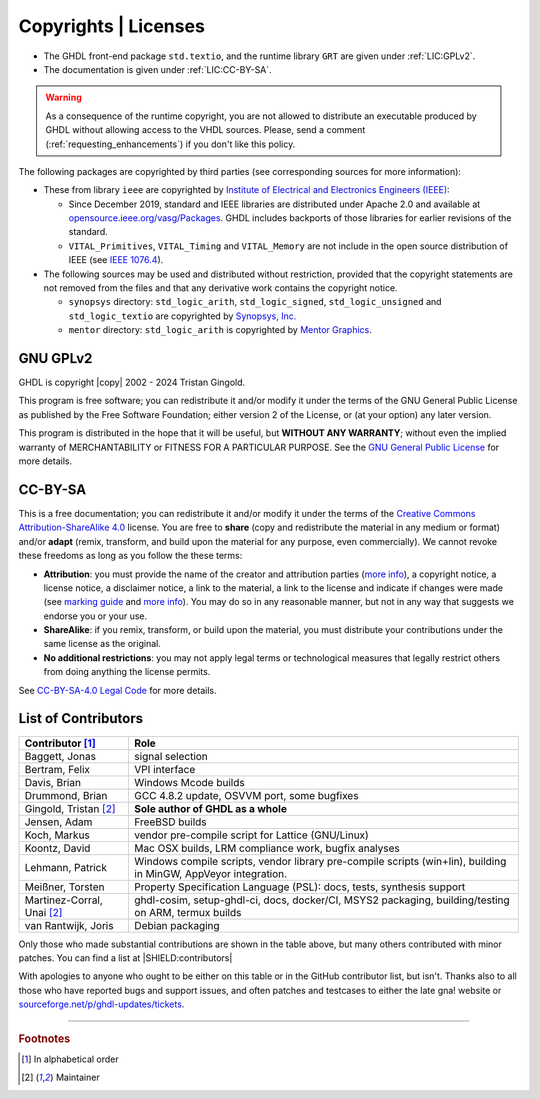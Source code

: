 .. _INTRO:Copyrights:

Copyrights | Licenses
#####################

- The GHDL front-end package ``std.textio``, and the runtime library ``GRT`` are given under :ref:`LIC:GPLv2`.
- The documentation is given under :ref:`LIC:CC-BY-SA`.

.. WARNING::
   As a consequence of the runtime copyright, you are not allowed to distribute an executable produced by GHDL without allowing
   access to the VHDL sources. Please, send a comment (:ref:`requesting_enhancements`) if you don't like this policy.

The following packages are copyrighted by third parties (see corresponding sources for more information):

* These from library ``ieee`` are copyrighted by `Institute of Electrical and Electronics Engineers (IEEE) <https://www.ieee.org>`__:

  * Since December 2019, standard and IEEE libraries are distributed under Apache 2.0 and available at
    `opensource.ieee.org/vasg/Packages <https://opensource.ieee.org/vasg/Packages>`__. GHDL includes backports of those
    libraries for earlier revisions of the standard.
  * ``VITAL_Primitives``, ``VITAL_Timing`` and ``VITAL_Memory`` are not include in the open source distribution of IEEE (see `IEEE 1076.4 <http://ieeexplore.ieee.org/document/954750/>`__).

* The following sources may be used and distributed without restriction, provided that the copyright statements are not
  removed from the files and that any derivative work contains the copyright notice.

  * ``synopsys`` directory: ``std_logic_arith``, ``std_logic_signed``, ``std_logic_unsigned`` and ``std_logic_textio`` are
    copyrighted by `Synopsys, Inc. <https://www.synopsys.com/>`__
  * ``mentor`` directory: ``std_logic_arith`` is copyrighted by `Mentor Graphics <https://www.mentor.com>`__.

.. _LIC:GPLv2:

GNU GPLv2
=========

GHDL is copyright |copy| 2002 - 2024 Tristan Gingold.

This program is free software; you can redistribute it and/or modify it under the terms of the GNU General Public License as published by the Free Software Foundation; either version 2 of the License, or (at your option) any later version.

This program is distributed in the hope that it will be useful, but **WITHOUT ANY WARRANTY**; without even the implied warranty of MERCHANTABILITY or FITNESS FOR A PARTICULAR PURPOSE. See the `GNU General Public License <https://www.gnu.org/licenses/old-licenses/gpl-2.0.html>`__ for more details.

.. _LIC:CC-BY-SA:

CC-BY-SA
========

This is a free documentation; you can redistribute it and/or modify it under the terms of the `Creative Commons Attribution-ShareAlike 4.0 <https://creativecommons.org/licenses/by-sa/4.0/>`__ license. You are free to **share** (copy and redistribute the material in any medium or format) and/or **adapt** (remix, transform, and build upon the material for any purpose, even commercially). We cannot revoke these freedoms as long as you follow the these terms:

- **Attribution**: you must provide the name of the creator and attribution parties (`more info <https://wiki.creativecommons.org/wiki/License_Versions#Detailed_attribution_comparison_chart>`__), a copyright notice, a license notice, a disclaimer notice, a link to the material, a link to the license and indicate if changes were made (see `marking guide <https://wiki.creativecommons.org/wiki/Best_practices_for_attribution#This_is_a_good_attribution_for_material_you_modified_slightly>`__ and `more info <https://wiki.creativecommons.org/wiki/License_Versions#Modifications_and_adaptations_must_be_marked_as_such>`__). You may do so in any reasonable manner, but not in any way that suggests we endorse you or your use.
- **ShareAlike**: if you remix, transform, or build upon the material, you must distribute your contributions under the same license as the original.
- **No additional restrictions**: you may not apply legal terms or technological measures that legally restrict others from doing anything the license permits.

See `CC-BY-SA-4.0 Legal Code <https://creativecommons.org/licenses/by-sa/4.0/legalcode.txt>`__ for more details.

.. _LIC:contributors:

List of Contributors
====================

============================= ===============================================================================================================
Contributor [#f1]_            Role
============================= ===============================================================================================================
Baggett, Jonas                signal selection
Bertram, Felix                VPI interface
Davis, Brian                  Windows Mcode builds
Drummond, Brian               GCC 4.8.2 update, OSVVM port, some bugfixes
Gingold, Tristan [#f2]_       **Sole author of GHDL as a whole**
Jensen, Adam                  FreeBSD builds
Koch, Markus                  vendor pre-compile script for Lattice (GNU/Linux)
Koontz, David                 Mac OSX builds, LRM compliance work, bugfix analyses
Lehmann, Patrick              Windows compile scripts, vendor library pre-compile scripts (win+lin), building in MinGW, AppVeyor integration.
Meißner, Torsten              Property Specification Language (PSL): docs, tests, synthesis support
Martinez-Corral, Unai [#f2]_  ghdl-cosim, setup-ghdl-ci, docs, docker/CI, MSYS2 packaging, building/testing on ARM, termux builds
van Rantwijk, Joris           Debian packaging
============================= ===============================================================================================================

.. only:: html

   .. exec::
      from helpers import createShields
      createShields('shields')

Only those who made substantial contributions are shown in the table above, but many others contributed with minor patches. You can find a list at |SHIELD:contributors|

With apologies to anyone who ought to be either on this table or in the GitHub contributor list, but isn't. Thanks also to all those who have reported bugs and support issues, and often patches and testcases to either the late gna! website or `sourceforge.net/p/ghdl-updates/tickets <https://sourceforge.net/p/ghdl-updates/tickets/>`__.

--------------------------------------------------------------------------------

.. container:: footnotes

   .. rubric:: Footnotes

   .. [#f1] In alphabetical order
   .. [#f2] Maintainer
